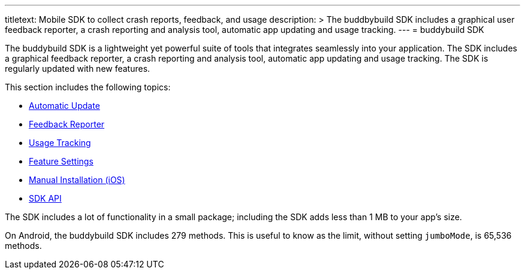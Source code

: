 --- 
titletext: Mobile SDK to collect crash reports, feedback, and usage
description: >
  The buddbybuild SDK includes a graphical user feedback reporter, a crash
  reporting and analysis tool, automatic app updating and usage tracking.
---
= buddybuild SDK

The buddybuild SDK is a lightweight yet powerful suite of tools that
integrates seamlessly into your application. The SDK includes a
graphical feedback reporter, a crash reporting and analysis tool,
automatic app updating and usage tracking. The SDK is regularly updated
with new features.

This section includes the following topics:

- link:automatic_update.adoc[Automatic Update]
- link:feedback_reporter.adoc[Feedback Reporter]
- link:usage_tracking.adoc[Usage Tracking]
- link:feature_settings.adoc[Feature Settings]
- link:integration.adoc[Manual Installation (iOS)]
- link:api.adoc[SDK API]

The SDK includes a lot of functionality in a small package; including
the SDK adds less than 1 MB to your app's size.

On Android, the buddybuild SDK includes 279 methods. This is useful to
know as the limit, without setting `jumboMode`, is 65,536 methods.
